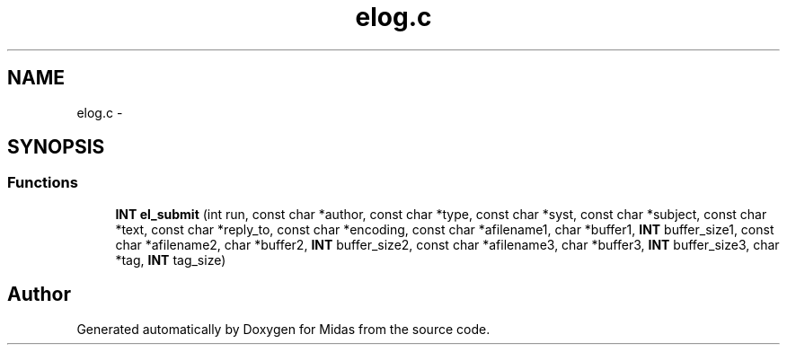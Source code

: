 .TH "elog.c" 3 "31 May 2012" "Version 2.3.0-0" "Midas" \" -*- nroff -*-
.ad l
.nh
.SH NAME
elog.c \- 
.SH SYNOPSIS
.br
.PP
.SS "Functions"

.in +1c
.ti -1c
.RI "\fBINT\fP \fBel_submit\fP (int run, const char *author, const char *type, const char *syst, const char *subject, const char *text, const char *reply_to, const char *encoding, const char *afilename1, char *buffer1, \fBINT\fP buffer_size1, const char *afilename2, char *buffer2, \fBINT\fP buffer_size2, const char *afilename3, char *buffer3, \fBINT\fP buffer_size3, char *tag, \fBINT\fP tag_size)"
.br
.in -1c
.SH "Author"
.PP 
Generated automatically by Doxygen for Midas from the source code.
